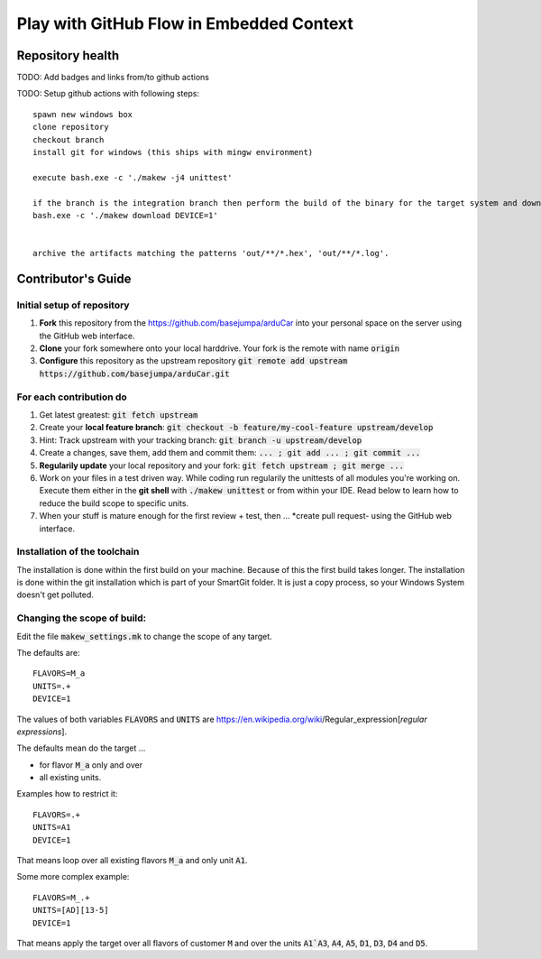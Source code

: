 Play with GitHub Flow in Embedded Context
#########################################


Repository health
*****************

TODO: Add badges and links from/to github actions

TODO: Setup github actions with following steps::

   spawn new windows box
   clone repository
   checkout branch
   install git for windows (this ships with mingw environment)

   execute bash.exe -c './makew -j4 unittest'

   if the branch is the integration branch then perform the build of the binary for the target system and download it:
   bash.exe -c './makew download DEVICE=1'


   archive the artifacts matching the patterns 'out/**/*.hex', 'out/**/*.log'.


Contributor's Guide
*******************

Initial setup of repository
===========================

#. **Fork** this repository from the https://github.com/basejumpa/arduCar into your personal space on the server using the GitHub web interface.
#. **Clone** your fork somewhere onto your local harddrive. Your fork is the remote with name :code:`origin`
#. **Configure** this repository as the upstream repository :code:`git remote add upstream https://github.com/basejumpa/arduCar.git`


For each contribution do
========================

#. Get latest greatest: :code:`git fetch upstream`
#. Create your **local feature branch**: :code:`git checkout -b feature/my-cool-feature upstream/develop`
#. Hint: Track upstream with your tracking branch: :code:`git branch -u upstream/develop`
#. Create a changes, save them, add them and commit them: :code:`... ; git add ... ; git commit ...`
#. **Regularily update** your local repository and your fork: :code:`git fetch upstream ; git merge ...`
#. Work on your files in a test driven way. While coding run regularily the unittests of all modules you're working on. Execute them either in the **git shell** with :code:`./makew unittest` or from within your IDE. Read below to learn how to reduce the build scope to specific units.
#. When your stuff is mature enough for the first review + test, then ... *create pull request- using the GitHub web interface.

Installation of the toolchain
=============================

The installation is done within the first build on your machine.
Because of this the first build takes longer.
The installation is done within the git installation which is part of your SmartGit folder. It is just a copy process, so your Windows System doesn't get polluted.

Changing the scope of build:
============================

Edit the file :code:`makew_settings.mk` to change the scope of any target.

The defaults are::

    FLAVORS=M_a
    UNITS=.+
    DEVICE=1


The values of both variables :code:`FLAVORS` and :code:`UNITS` are https://en.wikipedia.org/wiki/Regular_expression[*regular expressions*].


The defaults mean do the target ...

- for flavor :code:`M_a` only and over
- all existing units.


Examples how to restrict it::

    FLAVORS=.+
    UNITS=A1
    DEVICE=1

That means loop over all existing flavors :code:`M_a` and only unit :code:`A1`.


Some more complex example::

    FLAVORS=M_.+
    UNITS=[AD][13-5]
    DEVICE=1

That means apply the target over all flavors of customer :code:`M` and over the units :code:`A1`A3`, :code:`A4`, :code:`A5`, :code:`D1`, :code:`D3`, :code:`D4` and :code:`D5`.
